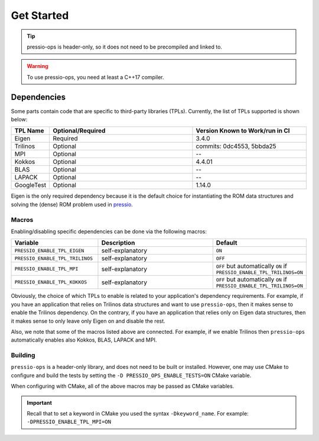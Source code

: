 .. role:: raw-html-m2r(raw)
   :format: html

Get Started
===========

.. tip::

    pressio-ops is header-only, so it does not need to be precompiled and linked to.

.. warning::

    To use pressio-ops, you need at least a C++17 compiler.

Dependencies
------------

Some parts contain code that are specific to third-party libraries (TPLs).
Currently, the list of TPLs supported is shown below:

.. list-table::
   :header-rows: 1
   :widths: 10 50 40
   :align: left

   * - TPL Name
     - Optional/Required
     - Version Known to Work/run in CI
   * - Eigen
     - Required
     - 3.4.0
   * - Trilinos
     - Optional
     - commits: 0dc4553, 5bbda25
   * - MPI
     - Optional
     - --
   * - Kokkos
     - Optional
     - 4.4.01
   * - BLAS
     - Optional
     - --
   * - LAPACK
     - Optional
     - --
   * - GoogleTest
     - Optional
     - 1.14.0

Eigen is the only required dependency because it is the
default choice for instantiating the ROM data structures
and solving the (dense) ROM problem used in `pressio <https://github.com/Pressio/pressio>`_.

Macros
~~~~~~

Enabling/disabling specific dependencies can be done via the following macros:

.. list-table::
   :widths: 30 60 10
   :header-rows: 1
   :align: left

   * - Variable
     - Description
     - Default

   * - ``PRESSIO_ENABLE_TPL_EIGEN``
     - self-explanatory
     - ``ON``

   * - ``PRESSIO_ENABLE_TPL_TRILINOS``
     - self-explanatory
     - ``OFF``

   * - ``PRESSIO_ENABLE_TPL_MPI``
     - self-explanatory
     - ``OFF`` but automatically ``ON`` if ``PRESSIO_ENABLE_TPL_TRILINOS=ON``

   * - ``PRESSIO_ENABLE_TPL_KOKKOS``
     - self-explanatory
     - ``OFF`` but automatically ``ON`` if ``PRESSIO_ENABLE_TPL_TRILINOS=ON``


Obviously, the choice of which TPLs to enable is related to
your application's dependency requirements.
For example, if you have an application that relies on
Trilinos data structures and want to use ``pressio-ops``\ ,
then it makes sense to enable the Trilinos dependency.
On the contrary, if you have an application that relies only on
Eigen data structures, then it makes sense to only leave only Eigen on
and disable the rest.

Also, we note that some of the macros listed above are connected.
For example, if we enable Trilinos then ``pressio-ops`` automatically
enables also Kokkos, BLAS, LAPACK and MPI.

Building
~~~~~~~~

``pressio-ops`` is a header-only library, and does not need to be built or installed.
However, one may use CMake to configure and build the tests by setting the ``-D PRESSIO_OPS_ENABLE_TESTS=ON`` CMake variable.

When configuring with CMake, all of the above macros may be passed as CMake variables.

.. important::

   Recall that to set a keyword in CMake you used the syntax ``-Dkeyword_name``.
   For example: ``-DPRESSIO_ENABLE_TPL_MPI=ON``


